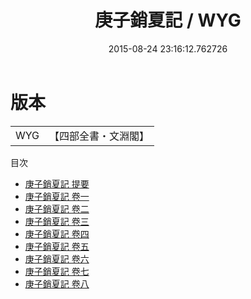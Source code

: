 #+TITLE: 庚子銷夏記 / WYG
#+DATE: 2015-08-24 23:16:12.762726
* 版本
 |       WYG|【四部全書・文淵閣】|
目次
 - [[file:KR3h0064_000.txt::000-1a][庚子銷夏記 提要]]
 - [[file:KR3h0064_001.txt::001-1a][庚子銷夏記 卷一]]
 - [[file:KR3h0064_002.txt::002-1a][庚子銷夏記 卷二]]
 - [[file:KR3h0064_003.txt::003-1a][庚子銷夏記 卷三]]
 - [[file:KR3h0064_004.txt::004-1a][庚子銷夏記 卷四]]
 - [[file:KR3h0064_005.txt::005-1a][庚子銷夏記 卷五]]
 - [[file:KR3h0064_006.txt::006-1a][庚子銷夏記 卷六]]
 - [[file:KR3h0064_007.txt::007-1a][庚子銷夏記 卷七]]
 - [[file:KR3h0064_008.txt::008-1a][庚子銷夏記 卷八]]
